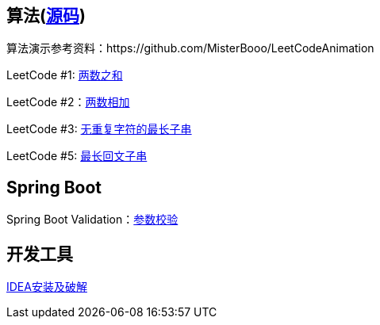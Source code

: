 == 算法(link:sources/leetcode[源码])

算法演示参考资料：https://github.com/MisterBooo/LeetCodeAnimation

LeetCode #1: link:arithmetic/leetcode/LeetCode1.md[两数之和]

LeetCode #2：link:arithmetic/leetcode/LeetCode2.md[两数相加]

LeetCode #3: link:arithmetic/leetcode/LeetCode3.md[无重复字符的最长子串]

LeetCode #5: link:arithmetic/leetcode/LeetCode5.md[最长回文子串]

== Spring Boot

Spring Boot Validation：link:springboot/参数校验.md[参数校验]

== 开发工具

link:tools/IDEA破解.md[IDEA安装及破解]